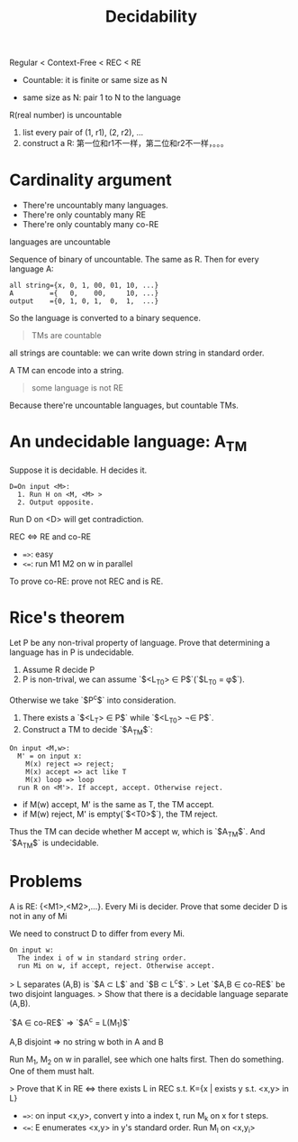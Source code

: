 #+title: Decidability

Regular < Context-Free < REC < RE

 * Countable: it is finite or same size as N

 * same size as N: pair 1 to N to the language

R(real number) is uncountable

1. list every pair of (1, r1), (2, r2), ...
2. construct a R: 第一位和r1不一样，第二位和r2不一样，。。。

* Cardinality argument
 * There're uncountably many languages.
 * There're only countably many RE
 * There're only countably many co-RE

languages are uncountable

Sequence of binary of uncountable. The same as R.
Then for every language A:

#+begin_src text
all string={x, 0, 1, 00, 01, 10, ...}
A         ={   0,    00,     10, ...}
output    ={0, 1, 0, 1,  0,  1,  ...}
#+end_src

So the language is converted to a binary sequence.

#+begin_quote
TMs are countable
#+end_quote

all strings are countable: we can write down string in standard order.

A TM can encode into a string.

#+begin_quote
some language is not RE
#+end_quote

Because there're uncountable languages, but countable TMs.

* An undecidable language: A_TM

Suppose it is decidable. H decides it.

#+begin_src text
D=On input <M>:
  1. Run H on <M, <M> >
  2. Output opposite.
#+end_src

Run D on <D> will get contradiction.

REC <=> RE and co-RE

 * ~=>~: easy
 * ~<=~: run M1 M2 on w in parallel

To prove co-RE: prove not REC and is RE.

* Rice's theorem

Let P be any non-trival property of language.
Prove that determining a language has in P is undecidable.

0. Assume R decide P
1. P is non-trival, we can assume `$<L_{T0}> \in P$`(`$L_{T0} = \phi$`).
Otherwise we take `$P^c$` into consideration.
2. There exists a `$<L_T> \in P$` while `$<L_{T0}> \not\in P$`.
3. Construct a TM to decide `$A_{TM}$`:

#+begin_src text
On input <M,w>:
  M' = on input x:
    M(x) reject => reject;
    M(x) accept => act like T
    M(x) loop => loop
  run R on <M'>. If accept, accept. Otherwise reject.
#+end_src

 * if M(w) accept, M' is the same as T, the TM accept.
 * if M(w) reject, M' is empty(`$<T0>$`), the TM reject.

Thus the TM can decide whether M accept w, which is `$A_{TM}$`.
And `$A_{TM}$` is undecidable.

* Problems


A is RE: {<M1>,<M2>,...}. Every Mi is decider.
Prove that some decider D is not in any of Mi

We need to construct D to differ from every Mi.

#+begin_src text
On input w:
  The index i of w in standard string order.
  run Mi on w, if accept, reject. Otherwise accept.
#+end_src

> L separates (A,B) is `$A \subset L$` and `$B \subset L^c$`.
> Let `$A,B \in co-RE$` be two disjoint languages.
> Show that there is a decidable language separate (A,B).

`$A \in co-RE$` => `$A^c = L(M_1)$`

A,B disjoint => no string w both in A and B

Run M_1, M_2 on w in parallel, see which one halts first. Then do something.
One of them must halt.

> Prove that K in RE <=> there exists L in REC s.t. K={x | exists y s.t. <x,y> in L}

 * ~=>~: on input <x,y>, convert y into a index t, run M_k on x for t steps.
 * ~<=~: E enumerates <x,y> in y's standard order. Run M_l on <x,y_i>
